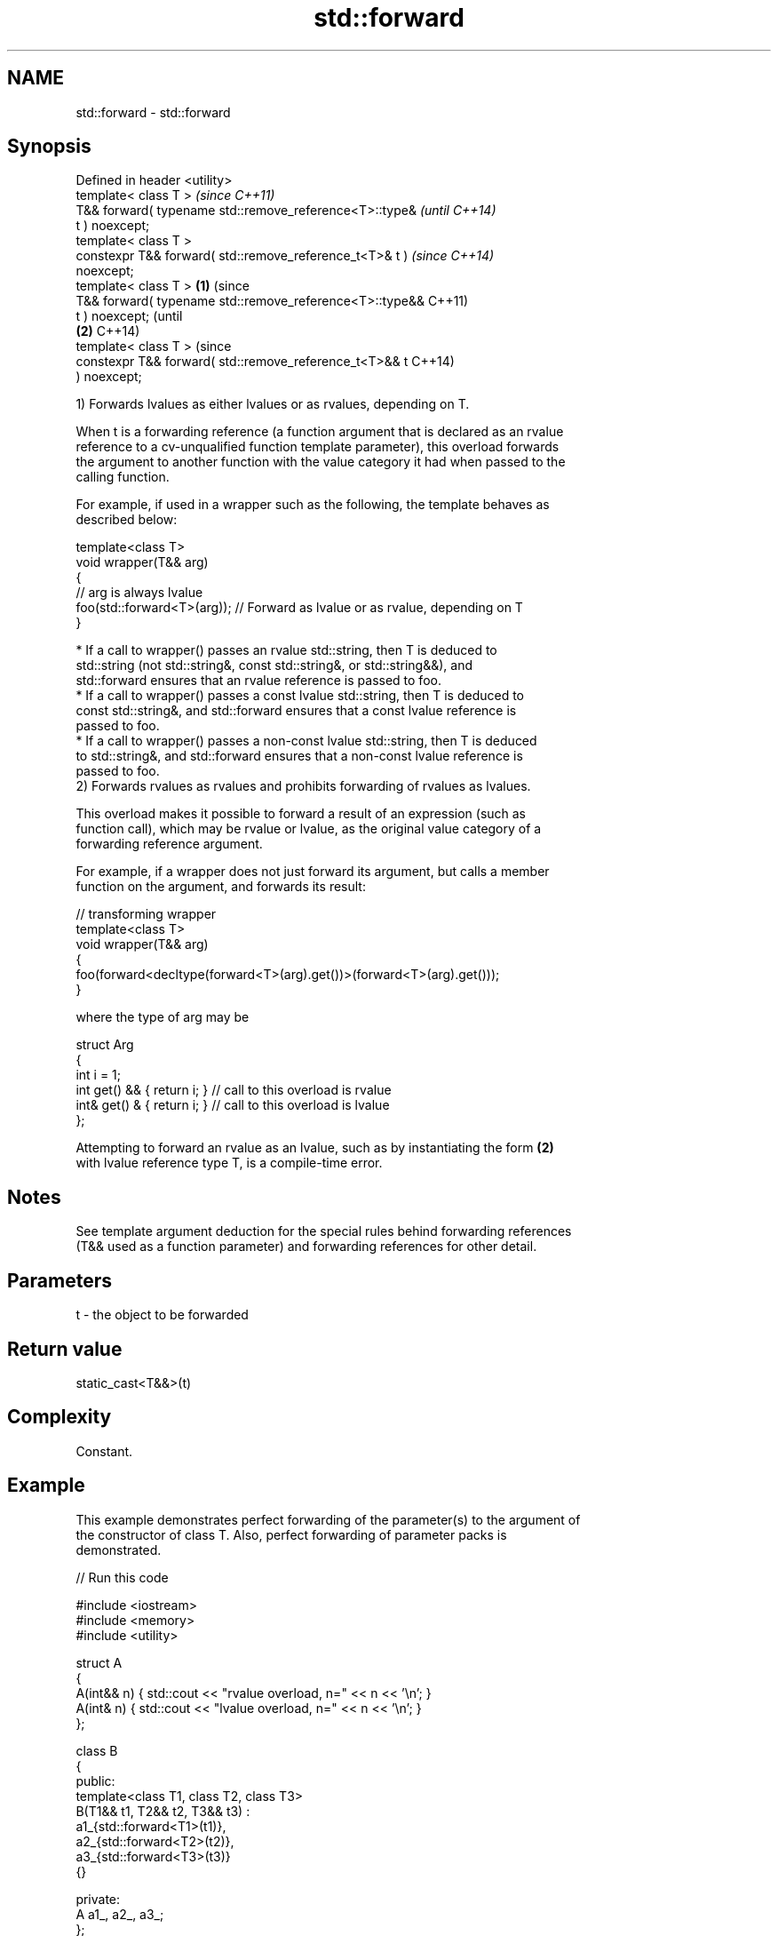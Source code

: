 .TH std::forward 3 "2024.06.10" "http://cppreference.com" "C++ Standard Libary"
.SH NAME
std::forward \- std::forward

.SH Synopsis
   Defined in header <utility>
   template< class T >                                            \fI(since C++11)\fP
   T&& forward( typename std::remove_reference<T>::type&          \fI(until C++14)\fP
   t ) noexcept;
   template< class T >
   constexpr T&& forward( std::remove_reference_t<T>& t )         \fI(since C++14)\fP
   noexcept;
   template< class T >                                    \fB(1)\fP                   (since
   T&& forward( typename std::remove_reference<T>::type&&                       C++11)
   t ) noexcept;                                                                (until
                                                              \fB(2)\fP               C++14)
   template< class T >                                                          (since
   constexpr T&& forward( std::remove_reference_t<T>&& t                        C++14)
   ) noexcept;

   1) Forwards lvalues as either lvalues or as rvalues, depending on T.

   When t is a forwarding reference (a function argument that is declared as an rvalue
   reference to a cv-unqualified function template parameter), this overload forwards
   the argument to another function with the value category it had when passed to the
   calling function.

   For example, if used in a wrapper such as the following, the template behaves as
   described below:

 template<class T>
 void wrapper(T&& arg)
 {
     // arg is always lvalue
     foo(std::forward<T>(arg)); // Forward as lvalue or as rvalue, depending on T
 }

     * If a call to wrapper() passes an rvalue std::string, then T is deduced to
       std::string (not std::string&, const std::string&, or std::string&&), and
       std::forward ensures that an rvalue reference is passed to foo.
     * If a call to wrapper() passes a const lvalue std::string, then T is deduced to
       const std::string&, and std::forward ensures that a const lvalue reference is
       passed to foo.
     * If a call to wrapper() passes a non-const lvalue std::string, then T is deduced
       to std::string&, and std::forward ensures that a non-const lvalue reference is
       passed to foo.
   2) Forwards rvalues as rvalues and prohibits forwarding of rvalues as lvalues.

   This overload makes it possible to forward a result of an expression (such as
   function call), which may be rvalue or lvalue, as the original value category of a
   forwarding reference argument.

   For example, if a wrapper does not just forward its argument, but calls a member
   function on the argument, and forwards its result:

 // transforming wrapper
 template<class T>
 void wrapper(T&& arg)
 {
     foo(forward<decltype(forward<T>(arg).get())>(forward<T>(arg).get()));
 }

   where the type of arg may be

 struct Arg
 {
     int i = 1;
     int  get() && { return i; } // call to this overload is rvalue
     int& get() &  { return i; } // call to this overload is lvalue
 };

   Attempting to forward an rvalue as an lvalue, such as by instantiating the form \fB(2)\fP
   with lvalue reference type T, is a compile-time error.

.SH Notes

   See template argument deduction for the special rules behind forwarding references
   (T&& used as a function parameter) and forwarding references for other detail.

.SH Parameters

   t - the object to be forwarded

.SH Return value

   static_cast<T&&>(t)

.SH Complexity

   Constant.

.SH Example

   This example demonstrates perfect forwarding of the parameter(s) to the argument of
   the constructor of class T. Also, perfect forwarding of parameter packs is
   demonstrated.


// Run this code

 #include <iostream>
 #include <memory>
 #include <utility>

 struct A
 {
     A(int&& n) { std::cout << "rvalue overload, n=" << n << '\\n'; }
     A(int& n)  { std::cout << "lvalue overload, n=" << n << '\\n'; }
 };

 class B
 {
 public:
     template<class T1, class T2, class T3>
     B(T1&& t1, T2&& t2, T3&& t3) :
         a1_{std::forward<T1>(t1)},
         a2_{std::forward<T2>(t2)},
         a3_{std::forward<T3>(t3)}
     {}

 private:
     A a1_, a2_, a3_;
 };

 template<class T, class U>
 std::unique_ptr<T> make_unique1(U&& u)
 {
     return std::unique_ptr<T>(new T(std::forward<U>(u)));
 }

 template<class T, class... U>
 std::unique_ptr<T> make_unique2(U&&... u)
 {
     return std::unique_ptr<T>(new T(std::forward<U>(u)...));
 }

 auto make_B(auto&&... args) // since C++20
 {
     return B(std::forward<decltype(args)>(args)...);
 }

 int main()
 {
     auto p1 = make_unique1<A>(2); // rvalue
     int i = 1;
     auto p2 = make_unique1<A>(i); // lvalue

     std::cout << "B\\n";
     auto t = make_unique2<B>(2, i, 3);

     std::cout << "make_B\\n";
     [[maybe_unused]] B b = make_B(4, i, 5);
 }

.SH Output:

 rvalue overload, n=2
 lvalue overload, n=1
 B
 rvalue overload, n=2
 lvalue overload, n=1
 rvalue overload, n=3
 make_B
 rvalue overload, n=4
 lvalue overload, n=1
 rvalue overload, n=5

.SH See also

   move             obtains an rvalue reference
   \fI(C++11)\fP          \fI(function template)\fP
   move_if_noexcept obtains an rvalue reference if the move constructor does not throw
   \fI(C++11)\fP          \fI(function template)\fP
